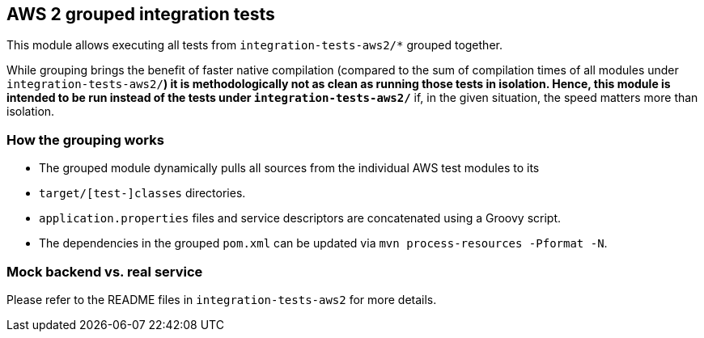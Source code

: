 == AWS 2 grouped integration tests

This module allows executing all tests from `integration-tests-aws2/*` grouped together.

While grouping brings the benefit of faster native compilation
(compared to the sum of compilation times of all modules under `integration-tests-aws2/*`)
it is methodologically not as clean as running those tests in isolation.
Hence, this module is intended to be run instead of the tests under `integration-tests-aws2/*`
if, in the given situation, the speed matters more than isolation.

=== How the grouping works

* The grouped module dynamically pulls all sources from the individual AWS test modules to its
* `target/[test-]classes` directories.
* `application.properties` files and service descriptors are concatenated using a Groovy script.
* The dependencies in the grouped `pom.xml` can be updated via `mvn process-resources -Pformat -N`.

=== Mock backend vs. real service

Please refer to the README files in `integration-tests-aws2` for more details.

